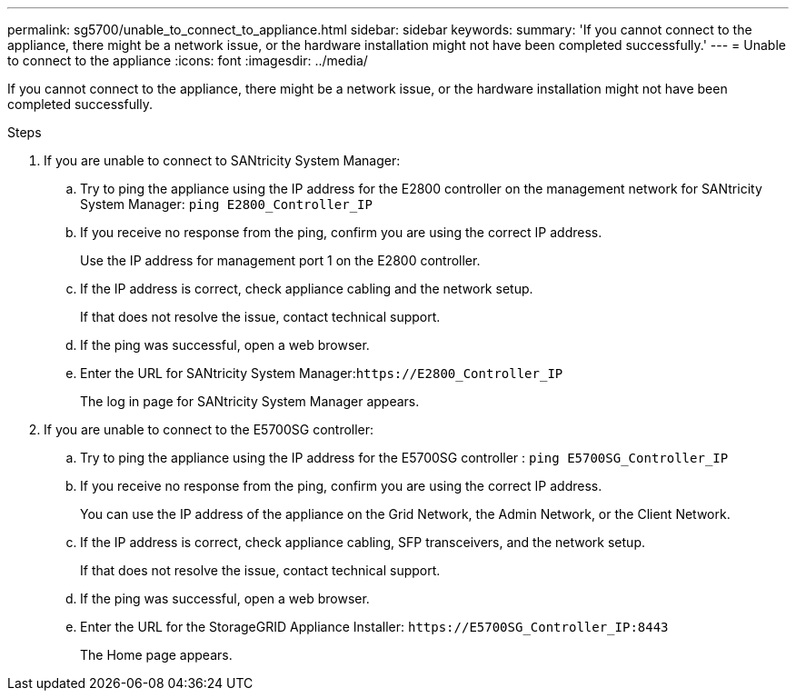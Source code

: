 ---
permalink: sg5700/unable_to_connect_to_appliance.html
sidebar: sidebar
keywords: 
summary: 'If you cannot connect to the appliance, there might be a network issue, or the hardware installation might not have been completed successfully.'
---
= Unable to connect to the appliance
:icons: font
:imagesdir: ../media/

[.lead]
If you cannot connect to the appliance, there might be a network issue, or the hardware installation might not have been completed successfully.

.Steps

. If you are unable to connect to SANtricity System Manager:
 .. Try to ping the appliance using the IP address for the E2800 controller on the management network for SANtricity System Manager: `ping E2800_Controller_IP`
 .. If you receive no response from the ping, confirm you are using the correct IP address.
+
Use the IP address for management port 1 on the E2800 controller.

 .. If the IP address is correct, check appliance cabling and the network setup.
+
If that does not resolve the issue, contact technical support.

 .. If the ping was successful, open a web browser.
 .. Enter the URL for SANtricity System Manager:``+https://E2800_Controller_IP+``
+
The log in page for SANtricity System Manager appears.
. If you are unable to connect to the E5700SG controller:
 .. Try to ping the appliance using the IP address for the E5700SG controller : `ping E5700SG_Controller_IP`
 .. If you receive no response from the ping, confirm you are using the correct IP address.
+
You can use the IP address of the appliance on the Grid Network, the Admin Network, or the Client Network.

 .. If the IP address is correct, check appliance cabling, SFP transceivers, and the network setup.
+
If that does not resolve the issue, contact technical support.

 .. If the ping was successful, open a web browser.
 .. Enter the URL for the StorageGRID Appliance Installer: `+https://E5700SG_Controller_IP:8443+`
+
The Home page appears.
